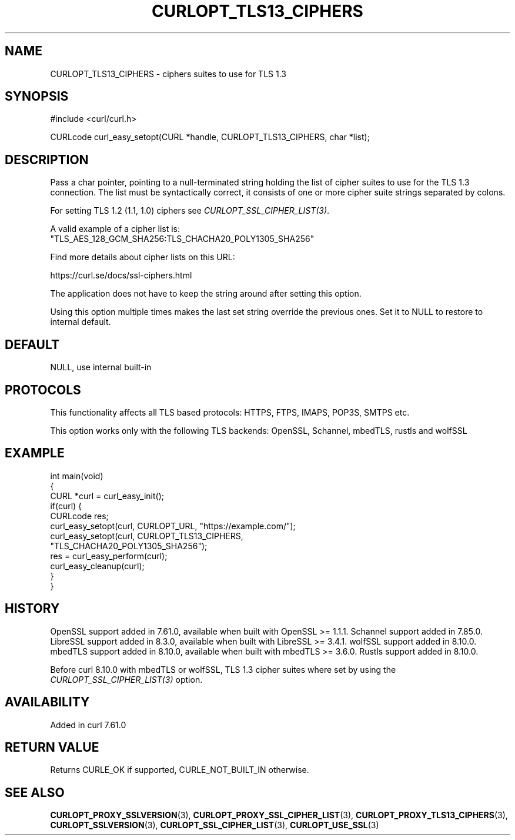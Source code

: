 .\" generated by cd2nroff 0.1 from CURLOPT_TLS13_CIPHERS.md
.TH CURLOPT_TLS13_CIPHERS 3 "2025-10-20" libcurl
.SH NAME
CURLOPT_TLS13_CIPHERS \- ciphers suites to use for TLS 1.3
.SH SYNOPSIS
.nf
#include <curl/curl.h>

CURLcode curl_easy_setopt(CURL *handle, CURLOPT_TLS13_CIPHERS, char *list);
.fi
.SH DESCRIPTION
Pass a char pointer, pointing to a null\-terminated string holding the list of
cipher suites to use for the TLS 1.3 connection. The list must be
syntactically correct, it consists of one or more cipher suite strings
separated by colons.

For setting TLS 1.2 (1.1, 1.0) ciphers see \fICURLOPT_SSL_CIPHER_LIST(3)\fP.

A valid example of a cipher list is:
.nf
"TLS_AES_128_GCM_SHA256:TLS_CHACHA20_POLY1305_SHA256"
.fi

Find more details about cipher lists on this URL:

 https://curl.se/docs/ssl\-ciphers.html

The application does not have to keep the string around after setting this
option.

Using this option multiple times makes the last set string override the
previous ones. Set it to NULL to restore to internal default.
.SH DEFAULT
NULL, use internal built\-in
.SH PROTOCOLS
This functionality affects all TLS based protocols: HTTPS, FTPS, IMAPS, POP3S, SMTPS etc.

This option works only with the following TLS backends:
OpenSSL, Schannel, mbedTLS, rustls and wolfSSL
.SH EXAMPLE
.nf
int main(void)
{
  CURL *curl = curl_easy_init();
  if(curl) {
    CURLcode res;
    curl_easy_setopt(curl, CURLOPT_URL, "https://example.com/");
    curl_easy_setopt(curl, CURLOPT_TLS13_CIPHERS,
                     "TLS_CHACHA20_POLY1305_SHA256");
    res = curl_easy_perform(curl);
    curl_easy_cleanup(curl);
  }
}
.fi
.SH HISTORY
OpenSSL support added in 7.61.0, available when built with OpenSSL >= 1.1.1.
Schannel support added in 7.85.0.
LibreSSL support added in 8.3.0, available when built with LibreSSL >= 3.4.1.
wolfSSL support added in 8.10.0.
mbedTLS support added in 8.10.0, available when built with mbedTLS >= 3.6.0.
Rustls support added in 8.10.0.

Before curl 8.10.0 with mbedTLS or wolfSSL, TLS 1.3 cipher suites where set
by using the \fICURLOPT_SSL_CIPHER_LIST(3)\fP option.
.SH AVAILABILITY
Added in curl 7.61.0
.SH RETURN VALUE
Returns CURLE_OK if supported, CURLE_NOT_BUILT_IN otherwise.
.SH SEE ALSO
.BR CURLOPT_PROXY_SSLVERSION (3),
.BR CURLOPT_PROXY_SSL_CIPHER_LIST (3),
.BR CURLOPT_PROXY_TLS13_CIPHERS (3),
.BR CURLOPT_SSLVERSION (3),
.BR CURLOPT_SSL_CIPHER_LIST (3),
.BR CURLOPT_USE_SSL (3)
